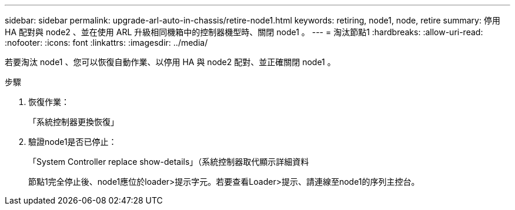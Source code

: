 ---
sidebar: sidebar 
permalink: upgrade-arl-auto-in-chassis/retire-node1.html 
keywords: retiring, node1, node, retire 
summary: 停用 HA 配對與 node2 、並在使用 ARL 升級相同機箱中的控制器機型時、關閉 node1 。 
---
= 淘汰節點1
:hardbreaks:
:allow-uri-read: 
:nofooter: 
:icons: font
:linkattrs: 
:imagesdir: ../media/


[role="lead"]
若要淘汰 node1 、您可以恢復自動作業、以停用 HA 與 node2 配對、並正確關閉 node1 。

.步驟
. 恢復作業：
+
「系統控制器更換恢復」

. 驗證node1是否已停止：
+
「System Controller replace show-details」（系統控制器取代顯示詳細資料

+
節點1完全停止後、node1應位於loader>提示字元。若要查看Loader>提示、請連線至node1的序列主控台。


